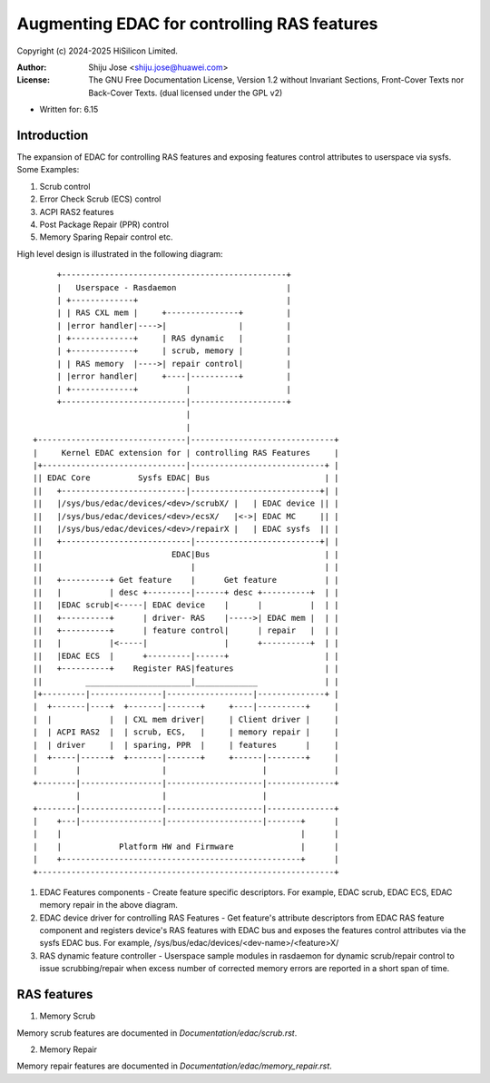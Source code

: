 .. SPDX-License-Identifier: GPL-2.0 OR GFDL-1.2-no-invariants-or-later

============================================
Augmenting EDAC for controlling RAS features
============================================

Copyright (c) 2024-2025 HiSilicon Limited.

:Author:   Shiju Jose <shiju.jose@huawei.com>
:License:  The GNU Free Documentation License, Version 1.2 without
           Invariant Sections, Front-Cover Texts nor Back-Cover Texts.
           (dual licensed under the GPL v2)

- Written for: 6.15

Introduction
------------
The expansion of EDAC for controlling RAS features and exposing features
control attributes to userspace via sysfs. Some Examples:

1. Scrub control

2. Error Check Scrub (ECS) control

3. ACPI RAS2 features

4. Post Package Repair (PPR) control

5. Memory Sparing Repair control etc.

High level design is illustrated in the following diagram::

        +-----------------------------------------------+
        |   Userspace - Rasdaemon                       |
        | +-------------+                               |
        | | RAS CXL mem |     +---------------+         |
        | |error handler|---->|               |         |
        | +-------------+     | RAS dynamic   |         |
        | +-------------+     | scrub, memory |         |
        | | RAS memory  |---->| repair control|         |
        | |error handler|     +----|----------+         |
        | +-------------+          |                    |
        +--------------------------|--------------------+
                                   |
                                   |
   +-------------------------------|------------------------------+
   |     Kernel EDAC extension for | controlling RAS Features     |
   |+------------------------------|----------------------------+ |
   || EDAC Core          Sysfs EDAC| Bus                        | |
   ||   +--------------------------|---------------------------+| |
   ||   |/sys/bus/edac/devices/<dev>/scrubX/ |   | EDAC device || |
   ||   |/sys/bus/edac/devices/<dev>/ecsX/   |<->| EDAC MC     || |
   ||   |/sys/bus/edac/devices/<dev>/repairX |   | EDAC sysfs  || |
   ||   +---------------------------|--------------------------+| |
   ||                           EDAC|Bus                        | |
   ||                               |                           | |
   ||   +----------+ Get feature    |      Get feature          | |
   ||   |          | desc +---------|------+ desc +----------+  | |
   ||   |EDAC scrub|<-----| EDAC device    |      |          |  | |
   ||   +----------+      | driver- RAS    |----->| EDAC mem |  | |
   ||   +----------+      | feature control|      | repair   |  | |
   ||   |          |<-----|                |      +----------+  | |
   ||   |EDAC ECS  |      +---------|------+                    | |
   ||   +----------+    Register RAS|features                   | |
   ||         ______________________|_____________              | |
   |+---------|---------------|------------------|--------------+ |
   |  +-------|----+  +-------|-------+     +----|----------+     |
   |  |            |  | CXL mem driver|     | Client driver |     |
   |  | ACPI RAS2  |  | scrub, ECS,   |     | memory repair |     |
   |  | driver     |  | sparing, PPR  |     | features      |     |
   |  +-----|------+  +-------|-------+     +------|--------+     |
   |        |                 |                    |              |
   +--------|-----------------|--------------------|--------------+
            |                 |                    |
   +--------|-----------------|--------------------|--------------+
   |    +---|-----------------|--------------------|-------+      |
   |    |                                                  |      |
   |    |            Platform HW and Firmware              |      |
   |    +--------------------------------------------------+      |
   +--------------------------------------------------------------+


1. EDAC Features components - Create feature specific descriptors.
   For example, EDAC scrub, EDAC ECS, EDAC memory repair in the above
   diagram.

2. EDAC device driver for controlling RAS Features - Get feature's attribute
   descriptors from EDAC RAS feature component and registers device's RAS
   features with EDAC bus and exposes the features control attributes via
   the sysfs EDAC bus. For example, /sys/bus/edac/devices/<dev-name>/<feature>X/

3. RAS dynamic feature controller - Userspace sample modules in rasdaemon for
   dynamic scrub/repair control to issue scrubbing/repair when excess number
   of corrected memory errors are reported in a short span of time.

RAS features
------------
1. Memory Scrub

Memory scrub features are documented in `Documentation/edac/scrub.rst`.

2. Memory Repair

Memory repair features are documented in `Documentation/edac/memory_repair.rst`.
